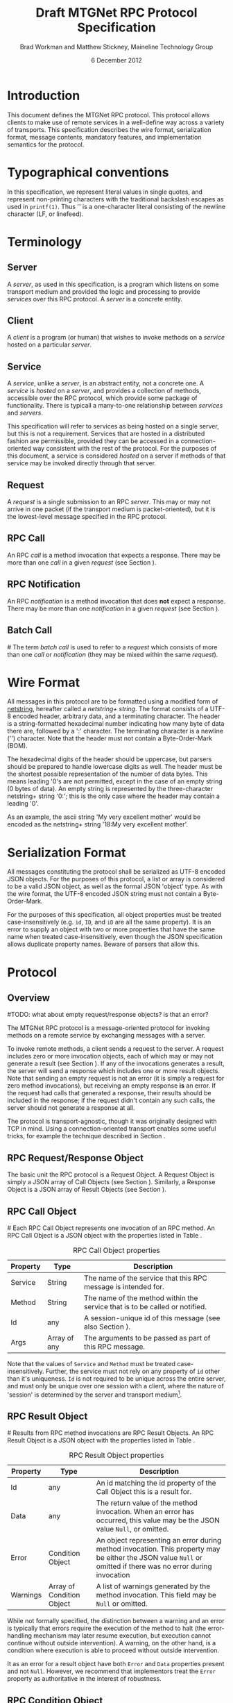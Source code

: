 #+date: 6 December 2012
#+author: Brad Workman and Matthew Stickney, Maineline Technology Group
#+title: Draft MTGNet RPC Protocol Specification
* Introduction
  This document defines the MTGNet RPC protocol. This protocol allows
  clients to make use of remote services in a well-define way across a
  variety of transports. This specification describes the wire format,
  serialization format, message contents, mandatory features, and
  implementation semantics for the protocol.
* Typographical conventions
  In this specification, we represent literal values in single quotes,
  and represent non-printing characters with the traditional backslash
  escapes as used in =printf(1)=. Thus '\n' is a one-character literal
  consisting of the newline character (LF, or linefeed).
* Terminology
** Server
   A /server/, as used in this specification, is a program which
   listens on some transport medium and provided the logic and
   processing to provide /services/ over this RPC protocol. A /server/
   is a concrete entity.
** Client
   A /client/ is a program (or human) that wishes to invoke methods on
   a /service/ hosted on a particular /server/.
** Service
   A /service/, unlike a /server/, is an abstract entity, not a
   concrete one. A /service/ is /hosted/ on a /server/, and provides a
   collection of methods, accessible over the RPC protocol, which
   provide some package of functionality. There is typicall a
   many-to-one relationship between /services/ and /servers/.

   This specification will refer to services as being hosted on a
   single server, but this is not a requirement. Services that are
   hosted in a distributed fashion are permissible, provided they can
   be accessed in a connection-oriented way consistent with the rest
   of the protocol. For the purposes of this document, a service is
   considered /hosted/ on a server if methods of that service may be
   invoked directly through that server.
** Request
   A /request/ is a single submission to an RPC /server/. This may or
   may not arrive in one packet (if the transport medium is
   packet-oriented), but it is the lowest-level message specified in
   the RPC protocol.
** RPC Call
   An RPC /call/ is a method invocation that expects a response. There
   may be more than one /call/ in a given /request/ (see Section
   \ref{batch_call}).
** RPC Notification
   An RPC /notification/ is a method invocation that does *not* expect
   a response. There may be more than one /notification/ in a given
   /request/ (see Section \ref{batch_call}).
** Batch Call
#<<batch_call>>
   The term /batch call/ is used to refer to a /request/ which
   consists of more than one /call/ or /notification/ (they may be
   mixed within the same /request/).

* Wire Format
  All messages in this protocol are to be formatted using a modified
  form of [[http://cr.yp.to/proto/netstrings.txt][netstring]], hereafter called a /netstring+ string/. The
  format consists of a UTF-8 encoded header, arbitrary data, and a
  terminating character. The header is a string-formatted hexadecimal
  number indicating how many byte of data there are, followed by a ':'
  character. The terminating character is a newline ('\n')
  character. Note that the header must not contain a Byte-Order-Mark
  (BOM).

  The hexadecimal digits of the header should be uppercase, but
  parsers should be prepared to handle lowercase digits as well. The
  header must be the shortest possible representation of the number of
  data bytes. This means leading '0's are not permitted, except in the
  case of an empty string (0 bytes of data). An empty string is
  represented by the three-character netstring+ string '0:\n'; this is
  the only case where the header may contain a leading '0'.

  As an example, the ascii string 'My very excellent mother' would be
  encoded as the netstring+ string '18:My very excellent mother\n'.

* Serialization Format
  All messages constituting the protocol shall be serialized as UTF-8
  encoded JSON objects. For the purposes of this protocol, a list or
  array is considered to be a valid JSON object, as well as the formal
  JSON 'object' type. As with the wire format, the UTF-8 encoded
  JSON string must not contain a Byte-Order-Mark.

  For the purposes of this specification, all object properties must
  be treated case-insensitively (e.g. =id=, =ID=, and =iD= are all the
  same property). It is an error to supply an object with two or more
  properties that have the same name when treated case-insensitively,
  even though the JSON specification allows duplicate property
  names. Beware of parsers that allow this.
* Protocol
** Overview
#TODO: what about empty request/response objects? is that an error?
# Not for a send (meets the spec), but it is for a return (contradicts
# the spec)
   The MTGNet RPC protocol is a message-oriented protocol for invoking
   methods on a remote service by exchanging messages with a
   server.

   To invoke remote methods, a client sends a request to the server. A
   request includes zero or more invocation objects, each of which may
   or may not generate a result (see Section \ref{notifications}). If
   any of the invocations generates a result, the server will send a
   response which includes one or more result objects. Note that
   sending an empty request is not an error (it is simply a request
   for zero method invocations), but receiving an empty response *is*
   an error. If the request had calls that generated a response, their
   results should be included in the response; if the request didn't
   contain any such calls, the server should not generate a response
   at all.

   The protocol is transport-agnostic, though it was originally
   designed with TCP in mind. Using a connection-oriented transport
   enables some useful tricks, for example the technique described in
   Section \ref{push_notifications}.
** RPC Request/Response Object
   The basic unit the RPC protocol is a Request Object. A Request
   Object is simply a JSON array of Call Objects (see Section
   \ref{call_objs}). Similarly, a Response Object is a JSON array of
   Result Objects (see Section \ref{result_objs}).
** RPC Call Object
#<<call_objs>>
   Each RPC Call Object represents one invocation of an RPC method. An
   RPC Call Object is a JSON object with the properties listed in
   Table \ref{tab:rpc_call_obj}.
#+CAPTION: RPC Call Object properties
#+LABEL: tab:rpc_call_obj
#+ATTR_LaTeX: align=l|l|p{8cm}
   | Property  | Type        | Description                                                                 |
   |-----------+-------------+-----------------------------------------------------------------------------|
   | Service   | String      | The name of the service that this RPC message is intended for.              |
   | Method    | String      | The name of the method within the service that is to be called or notified. |
   | Id        | any         | A session-unique id of this message (see also Section \ref{notifications}). |
   | Args      | Array of any | The arguments to be passed as part of this RPC message.                     |


   Note that the values of =Service= and =Method= must be treated
   case-insensitively. Further, the service must not rely on any
   property of =id= other than it's uniqueness. =Id= is not required
   to be unique across the entire server, and must only be unique over
   one session with a client, where the nature of 'session' is
   determined by the server and transport medium[fn:3].
** RPC Result Object
#<<result_objs>>
   Results from RPC method invocations are RPC Result Objects. An
   RPC Result Object is a JSON object with the properties listed in
   Table \ref{tab:rpc_result_obj}.
#+CAPTION: RPC Result Object properties
#+LABEL: tab:rpc_result_obj
#+ATTR_LaTeX: align=l|p{3cm}|p{8cm}
   | Property | Type                      | Description                                                                                                                                                    |
   |----------+---------------------------+----------------------------------------------------------------------------------------------------------------------------------------------------------------|
   | Id       | any                       | An id matching the id property of the Call Object this is a result for.                                                                                        |
   | Data     | any                       | The return value of the method invocation. When an error has occurred, this value may be the JSON value =Null=, or omitted.                                    |
   | Error    | Condition Object          | An object representing an error during method invocation. This property may be either the JSON value =Null= or omitted if there was no error during invocation |
   | Warnings | Array of Condition Object | A list of warnings generated by the method invocation. This field may be =Null= or omitted.                                                                    |

   While not formally specified, the distinction between a warning and
   an error is typically that errors require the execution of the
   method to halt (the error-handling mechanism may later resume
   execution, but execution cannot continue without outside
   intervention). A warning, on the other hand, is a condition where
   execution is able to proceed without outside intervention.

   It as an error for a result object have both =Error= and =Data=
   properties present and not =Null=. However, we recommend that
   implementors treat the =Error= property as authoritative in the
   interest of robustness.
** RPC Condition Object
   Exceptional situations during RPC method invocation are represented
   by RPC Condition Objects. An exceptional situation may or may not
   require the execution of the method to halt. An RPC Condition Object is
   a JSON object with the properties listed in Table \ref{tab:rpc_condition_obj}.
#+CAPTION: RPC Condition Object properties
#+LABEL: tab:rpc_condition_obj
#+ATTR_LaTeX: align=l|l|p{8cm}
   | Property | Type   | Description                                                  |
   |----------+--------+--------------------------------------------------------------|
   | Message  | String | A human-readable error message.                              |
   | Data     | Any    | Arbitrary data associated with the error.                    |
   | Code     | Any    | A machine-readable, unique value identifying the error type. |

   Note that since =code= uniquely identifies an error, and since it
   makes little sense to have the same error message for two distinct
   errors, =code= and =data= should have a one-to-many (error messages
   may contain values specific to the error instance) or one-to-one
   correspondence.

** RPC Calls
   An RPC Call is a method invocation that is expected to return a
   value to the caller. Every RPC Call will generate a Result
   Object, subject to the caveats in Section \ref{error_handling}.
** RPC Notification
#<<notifications>>
   There are some occasions where a client wishes to send a message to
   a server that is not expected to generate a return value. Rather
   than sending a result to be discarded, the protocol allows the use
   of RPC Notifications. An RPC Notification is simply a method
   invocation that does not generate a result. An RPC Notification
   message is identical to an RPC Call message, except that the
   message's =Id= property is set to the JSON value =Null= or omitted.

** Server-side Notifications
#<<push_notifications>>
   The protocol does not currently specify a mechanism for servers to
   notify clients other than responding to an RPC Call. Unlike HTTP,
   responses aren't intended to be streamed, which makes implementing
   the traditional long-polling technique difficult.

   While not formally specified or recommended by us, there is a
   useful technique that can be used to implement this behavior on
   connection-oriented mediums. A client sends a message to the
   service indicating that it wants to receive events, the service
   responds with a unique token. The client makes an additional
   connection to the server, and sends a message to the service
   containing the token. On receipt of the token, the server hands
   that connection off to an alternate processing routine: in this
   case, one that will send notification messages to the client over
   that connection.

   This technique can also be used to implement file transfers or
   other operations that send data which does not serialize to JSON
   well, to enable optional encryption of traffic, or for managing
   access to non-RPC services (e.g. using RPC methods to authenticate
   before being forwarded off to an FTP server).
** Response ordering
   The RPC protocol makes no guarantees about the ordering of
   responses to method invocations. Servers are free to return
   responses in whatever order they please, and clients are
   responsible for matching results to calls by matching the =Id=
   fields of the respective objects.

   Allowing responses to come out of order places more processing
   burden on clients, but allows methods to be called in an
   asynchronous manner. A client may still produce synchronous
   behavior by, for example, waiting for a response before sending
   another message.
** RPC Batch Call
   For convenience, the protocol allows clients to send multiple RPC
   Call Objects in an single array. The protocol guarantees that all
   results for these RPC Call Objects will be returned in the same
   response, and thus at the same time. Note, though, that the
   ordering of Result Objects within a response is still not
   specified.
** Error Handling
#<<error_handling>>
   When an error occurs during method invocation, the Result Object
   contains a Condition Object in its =Error= property. The Error object
   contains a human-readable description of the error, a
   machine-readable identifier for the error, and field for arbitrary
   data associated with the error. Beyond the intended use of these
   fields, their semantics are left unspecified, and each
   implementation of the protocol may use them in different ways.

   Since the protocol is connectionless with regard to services, most
   errors above the method level are also supported by this
   mechanism. Attempting to invoke a method of a service that does not
   exist, for example, is nearly identical to invoking a method that
   does not exist (in fact, they are equivalent if methods are treated
   as a (service, method) pair).

   Any errors that cannot be handled this way may result in the
   connection being forcibly closed if the transport medium is
   connection-oriented. There are several classes of errors that fall
   into this category, including those where an invalid Call Object
   does not contain an =Id= for an error result, where a netstring+
   string sent by the client does not contain valid JSON, or where the
   clients data stream has become corrupt[fn:2]. In these cases, a
   server may attempt to perform some form of error-correction
   (including dropping invalid objects or attempting to re-synchronize
   a netstring+ stream), or may forcibly close the connection. Closing
   the connection is required in the case where an error is not
   recoverable, in order to prevent servers or clients from
   languishing in error states.

   This protocol is versioned, and in the future incompatible changes
   to the protocol may be made. There are provisions for handling
   protocol version differences (see Section \ref{mand_methods}), but
   clients may not always abide by the rules. In the case of errors
   caused by mismatched protocol versions, the server may handle the
   error as in the previous paragraph, however we recommend that a
   server return an error indicating the version mismatch where
   possible.

   More complex error schemes, such as an out-of-band error channel,
   may be layered on top of this mechanism to provide better handling
   where necessary (for example using the technique described in
   Section \ref{push_notifications}).
* Mandatory Services
** System
   Every server must implement a service called =System=, which is
   used to communicate with the server itself (as opposed to the
   services it hosts). This service must implement three methods, as
   well as those described in Section \ref{mand_methods}.

   The =services= method takes no arguments, and returns an array of
   strings. Each string is the name of a valid service hosted on this
   server.

   The =describeService= method takes one argument, a string naming a
   service to be described, and returns an object with the properties
   listed in Table \ref{tab:service_desc_obj}.
#+ATTR_LaTeX: align=l|l|p{8cm}
#+CAPTION: Service Description properties
#+LABEL: tab:service_desc_obj
   | Property    | Type            | Description                                                         |
   |-------------+-----------------+---------------------------------------------------------------------|
   | product     | String          | A human-readable name of the product (e.g. "Mr. Bob's FTP Service") |
   | authors     | Array of String | A list of the names of the authors of this service.                 |
   | description | String          | A human-readable description of the service.                        |

   The =rpcVersion= method takes no arguments and returns a version
   object describing the version of the protocol this server
   speaks. The object has the properties listed in Table \ref{tab:ver_info_obj}.
#+ATTR_LaTeX: align=l|l|p{8cm}
#+CAPTION: RPC Version Information properties
#+LABEL: tab:ver_info_obj
   | Property | Type    | Description          |
   |----------+---------+----------------------|
   | major    | Integer | Major version number |
   | minor    | Integer | Minor version number |
   | type     | String  | "draft" or "final"   |
   | revision | Integer | Revision number      | 
* Mandatory Methods
#<<mand_methods>>
  Every service must implement a certain set of methods. These methods
  allow clients to determine what functionality is available and
  verify compatibility between clients and servers, and provide useful
  information for administrators.
** Methods
   The =methods= method takes no arguments, and returns an array of
   (string) method names available in the service. This allows clients
   to dynamically determine what methods are available to call. Unlike
   the =services= method of the =System= service, this list is not
   permitted to change arbitrarily at any time. Any method present in
   the list returned by =services= must remain in the list for the
   duration of that service's lifetime. Adding items to this list
   dynamically is permissible, as it is unlikely to interfere with
   clients. Clients should treat the result of this call as a set,
   rather than an ordered list.
** DescribeMethod
   The =describeMethod= method takes a method name as an argument, and
   returns a description object for that method. A description object
   contains at least the properties listed in Tabl \ref{tab:method_desc_obj}.
#+ATTR_LaTeX: align=l|l|p{8cm}
#+CAPTION: Method Description properties
#+LABEL: tab:method_desc_obj
   | Property       | Type   | Description                                                            |
   |----------------+--------+------------------------------------------------------------------------|
   | Doc            | String | A human-readable docstring describing the method.                      |
   | returnTypespec | Null   | An object used to programmatically check the types of return values    |
   | argTypespec    | Null   | An object used to programmatically check the types of method arguments |
   | conditionCodes | Null   | A list of condition codes that may occur when invoking this method.    |

   The =returnTypespec=, =argTypespec=, and =conditionCodes fields are
   not used in this version of the protocol, and implementations may
   omit them. The names are reserved for future use, and
   implementations must set the value to Null if they are supplied.
** Version
   The =version= method returns a value describing the version of the
   service, rather than the version of the protocol it speaks. The
   object has the properties listed in Table \ref{tab:svc_ver_info}.
#+ATTR_LaTeX: align=l|l|p{8cm}
#+CAPTION: Service Version Information properties
#+LABEL: tab:svc_ver_info
   | Property | Type    | Description                                                                                                                                      |
   |----------+---------+--------------------------------------------------------------------------------------------------------------------------------------------------|
   | code     | Integer | A machine-readable version number. This number must increase when the service's application protocol (not the RPC protocl) or interface changes. |
   | name     | String  | A human-readable name for the version (typically a "major.minor.release" string or a date)                                                        |

   This method is used to allow developers and clients to determine
   version-specific behavior of services if necessary. Clients should
   use =code= to check whether a service is within the range of
   versions that the client can communicate with.
* Footnotes
[fn:2] The netstring+ format has a limited ability for error
  correction, at the expense of dropping some data. One approach to
  re-synchronization of a netstring+ stream is to ignore data until
  reading a newline on error.

[fn:3] The technical requirement is that =id= be unique over the set
  of in-flight request between a server and a particular client. On
  connection-oriented transports, a connection is a convenient window
  for uniqueness that meets this property.

* COMMENT TODO Things to get added
  - add exception list to describemethod (reserve the property name)
